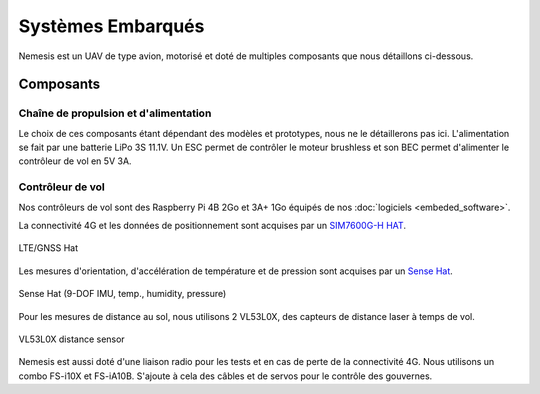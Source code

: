 Systèmes Embarqués
==================

Nemesis est un UAV de type avion, motorisé et doté de multiples composants que nous détaillons ci-dessous.

Composants
----------

Chaîne de propulsion et d'alimentation
**************************************

Le choix de ces composants étant dépendant des modèles et prototypes, nous ne le détaillerons pas ici.
L'alimentation se fait par une batterie LiPo 3S 11.1V. Un ESC permet de contrôler le moteur brushless et son BEC
permet d'alimenter le contrôleur de vol en 5V 3A.

Contrôleur de vol
*****************

Nos contrôleurs de vol sont des Raspberry Pi 4B 2Go et 3A+ 1Go équipés de nos :doc:`logiciels <embeded_software>`.

La connectivité 4G et les données de positionnement sont acquises par un `SIM7600G-H HAT <https://www.waveshare.com/wiki/SIM7600E-H_4G_HAT>`_.

.. figure:: ../assets/embeded_systems_1.png
   :align: center
   :width: 25%
   :alt: LTE/GNSS

   LTE/GNSS Hat

Les mesures d'orientation, d'accélération de température et de pression sont acquises par un `Sense Hat <https://www.raspberrypi.com/products/sense-hat/>`_.

.. figure:: ../assets/embeded_systems_2.png
   :align: center
   :width: 25%
   :alt: Sense Hat

   Sense Hat (9-DOF IMU, temp., humidity, pressure)

Pour les mesures de distance au sol, nous utilisons 2 VL53L0X, des capteurs de distance laser à temps de vol.

.. figure:: ../assets/embeded_systems_3.png
   :align: center
   :width: 25%
   :alt: Optical Distance Sensor

   VL53L0X distance sensor

Nemesis est aussi doté d'une liaison radio pour les tests et en cas de perte de la connectivité 4G. Nous utilisons
un combo FS-i10X et FS-iA10B.
S'ajoute à cela des câbles et de servos pour le contrôle des gouvernes.
